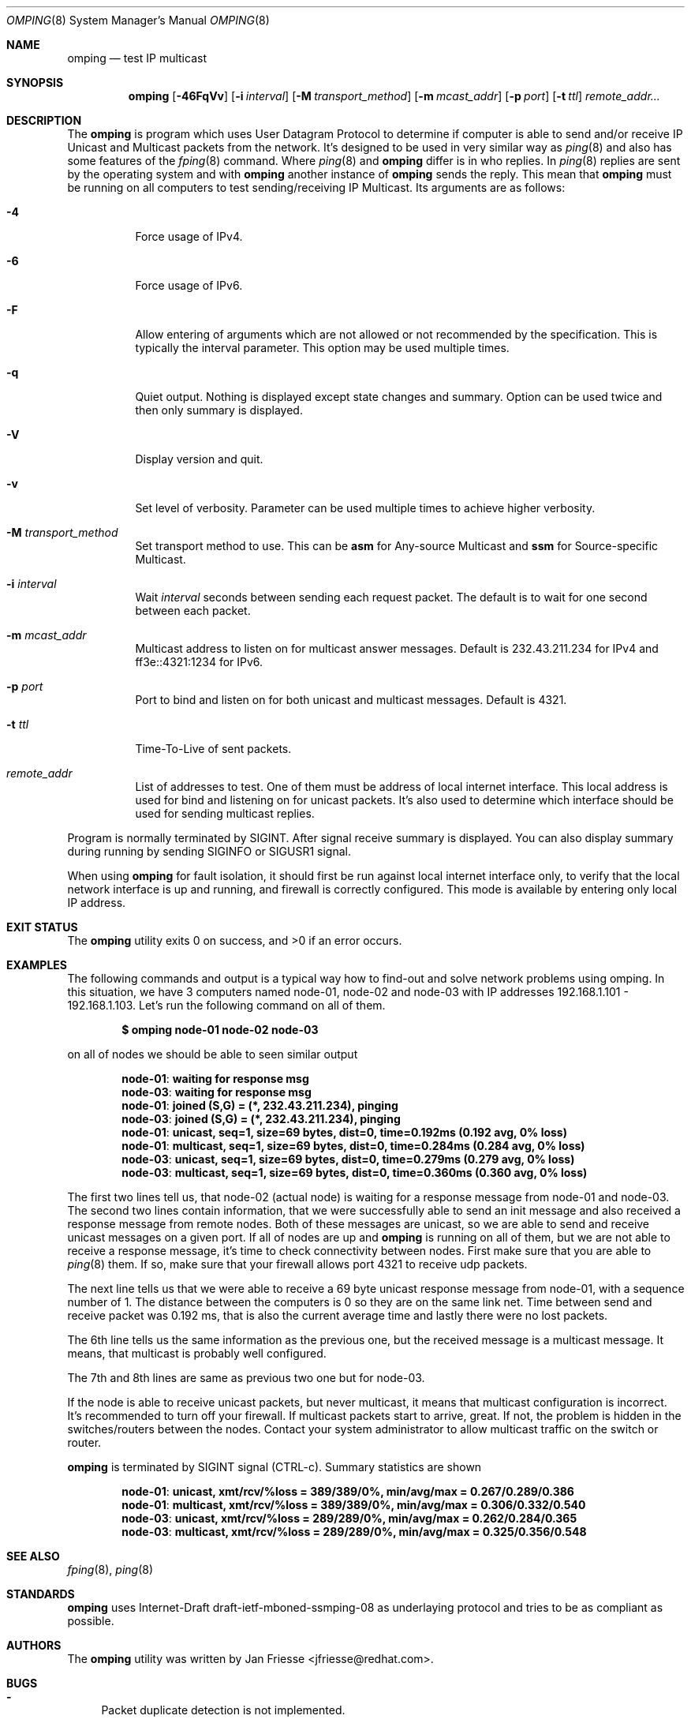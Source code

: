 .\" Copyright (c) 2010-2011, Red Hat, Inc.
.\"
.\" Permission to use, copy, modify, and/or distribute this software for any
.\" purpose with or without fee is hereby granted, provided that the above
.\" copyright notice and this permission notice appear in all copies.
.\"
.\" THE SOFTWARE IS PROVIDED "AS IS" AND RED HAT, INC. DISCLAIMS ALL WARRANTIES
.\" WITH REGARD TO THIS SOFTWARE INCLUDING ALL IMPLIED WARRANTIES
.\" OF MERCHANTABILITY AND FITNESS. IN NO EVENT SHALL RED HAT, INC. BE LIABLE
.\" FOR ANY SPECIAL, DIRECT, INDIRECT, OR CONSEQUENTIAL DAMAGES OR ANY DAMAGES
.\" WHATSOEVER RESULTING FROM LOSS OF USE, DATA OR PROFITS, WHETHER IN AN ACTION
.\" OF CONTRACT, NEGLIGENCE OR OTHER TORTIOUS ACTION, ARISING OUT OF OR IN
.\" CONNECTION WITH THE USE OR PERFORMANCE OF THIS SOFTWARE.
.\"
.\" Author: Jan Friesse <jfriesse@redhat.com>
.\"
.Dd March 01, 2011
.Dt OMPING 8
.Os
.
.Sh NAME
.Nm omping
.Nd test IP multicast
.Sh SYNOPSIS
.Nm
.Op Fl 46FqVv
.Op Fl i Ar interval
.Op Fl M Ar transport_method
.Op Fl m Ar mcast_addr
.Op Fl p Ar port
.Op Fl t Ar ttl
.Ar remote_addr...
.Sh DESCRIPTION
The
.Nm
is program which uses User Datagram Protocol to determine if computer is able to send
and/or receive IP Unicast and Multicast packets from the network. It's designed to be used in very
similar way as
.Xr ping 8
and also has some features of the
.Xr fping 8
command.
Where
.Xr ping 8
and
.Nm
differ is in who replies. In
.Xr ping 8
replies are sent by the operating system and with
.Nm
another instance of
.Nm
sends the reply. This mean that
.Nm
must be running on all computers to test sending/receiving IP Multicast.
Its arguments are as follows:
.Bl -tag -width Ds
.It Fl 4
Force usage of IPv4.
.It Fl 6
Force usage of IPv6.
.It Fl F
Allow entering of arguments which are not allowed or not recommended by the specification. This is
typically the interval parameter. This option may be used multiple times.
.It Fl q
Quiet output. Nothing is displayed except state changes and summary. Option can be used twice and
then only summary is displayed.
.It Fl V
Display version and quit.
.It Fl v
Set level of verbosity. Parameter can be used multiple times to achieve higher verbosity.
.It Fl M Ar transport_method
Set transport method to use. This can be
.Cm asm
for Any-source Multicast and
.Cm ssm
for Source-specific Multicast.
.It Fl i Ar interval
Wait
.Ar interval
seconds between sending each request packet. The default is to wait for one
second between each packet.
.It Fl m Ar mcast_addr
Multicast address to listen on for multicast answer messages. Default is 232.43.211.234 for IPv4
and ff3e::4321:1234 for IPv6.
.It Fl p Ar port
Port to bind and listen on for both unicast and multicast messages. Default is 4321.
.It Fl t Ar ttl
Time-To-Live of sent packets.
.It Ar remote_addr
List of addresses to test. One of them must be address of local internet interface. This
local address is used for bind and listening on for unicast packets. It's also used to determine
which interface should be used for sending multicast replies.
.El
.Pp
Program is normally terminated by SIGINT. After signal receive summary is displayed. You can also
display summary during running by sending SIGINFO or SIGUSR1 signal.
.Pp
When using
.Nm
for fault isolation, it should first be run against local internet
interface only, to verify that the local network interface is up and running, and firewall
is correctly configured. This mode is available by entering only local IP address.
.Sh EXIT STATUS
.Ex -std
.Sh EXAMPLES
The following commands and output is a typical way how to find-out and solve network problems
using omping. In this situation, we have 3 computers named node-01, node-02 and node-03 with IP addresses
192.168.1.101 - 192.168.1.103. Let's run the following command on all of them.
.Pp
.Dl $ omping node-01 node-02 node-03
.Pp
on all of nodes we should be able to seen similar output
.Pp
.Dl node-01 : waiting for response msg
.Dl node-03 : waiting for response msg
.Dl node-01 : joined (S,G) = (*, 232.43.211.234), pinging
.Dl node-03 : joined (S,G) = (*, 232.43.211.234), pinging
.Dl node-01 :   unicast, seq=1, size=69 bytes, dist=0, time=0.192ms (0.192 avg, 0% loss)
.Dl node-01 : multicast, seq=1, size=69 bytes, dist=0, time=0.284ms (0.284 avg, 0% loss)
.Dl node-03 :   unicast, seq=1, size=69 bytes, dist=0, time=0.279ms (0.279 avg, 0% loss)
.Dl node-03 : multicast, seq=1, size=69 bytes, dist=0, time=0.360ms (0.360 avg, 0% loss)
.Pp
The first two lines tell us, that node-02 (actual node) is waiting for a response
message from node-01 and node-03. The second two lines contain information, that
we were successfully able to send an init message and also received a response
message from remote nodes. Both of these messages are unicast, so we are able to
send and receive unicast messages on a given port. If all of nodes are up and
.Nm
is running on all of them, but we are not able to receive a response
message, it's time to check connectivity between nodes. First make sure that
you are able to
.Xr ping 8
them. If so, make sure that your firewall allows port 4321 to receive udp packets.
.Pp
The next line tells us that we were able to receive a 69 byte unicast response message from
node-01, with a sequence number of 1. The distance between the computers is 0 so they are on
the same link net. Time between send and receive packet was 0.192 ms, that is also the
current average time and lastly there were no lost packets.
.Pp
The 6th line tells us the same information as the previous one, but the received message
is a multicast message. It means, that multicast is probably well configured.
.Pp
The 7th and 8th lines are same as previous two one but for node-03.
.Pp
If the node is able to receive unicast packets, but never multicast, it means that multicast
configuration is incorrect. It's recommended to turn off your firewall. If multicast packets start to
arrive, great. If not, the problem is hidden in the switches/routers between the nodes. Contact your
system administrator to allow multicast traffic on the switch or router.
.Pp
.Nm
is terminated by SIGINT signal (CTRL-c). Summary statistics are shown
.Pp
.Dl node-01 :   unicast, xmt/rcv/%loss = 389/389/0%, min/avg/max = 0.267/0.289/0.386
.Dl node-01 : multicast, xmt/rcv/%loss = 389/389/0%, min/avg/max = 0.306/0.332/0.540
.Dl node-03 :   unicast, xmt/rcv/%loss = 289/289/0%, min/avg/max = 0.262/0.284/0.365
.Dl node-03 : multicast, xmt/rcv/%loss = 289/289/0%, min/avg/max = 0.325/0.356/0.548
.Sh SEE ALSO
.Xr fping 8 ,
.Xr ping 8
.Sh STANDARDS
.Nm
uses Internet-Draft draft-ietf-mboned-ssmping-08 as underlaying protocol and tries
to be as compliant as possible.
.Sh AUTHORS
The
.Nm
utility was written by
.An Jan Friesse Aq jfriesse@redhat.com .
.Sh BUGS
.Bl -dash
.It
Packet duplicate detection is not implemented.
.It
Actually computed RTT is not RTT taken from packet, but end-to-end delivery.
.It
It's impossible to set size of send/receive buffer.
.It
No count mode.
.El
